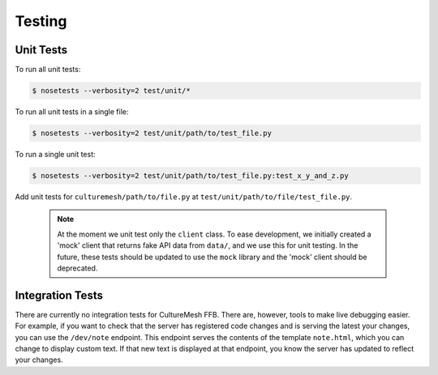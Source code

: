 =======
Testing
=======

.. _unit-tests:

Unit Tests
----------

To run all unit tests:

.. code-block:: console

  $ nosetests --verbosity=2 test/unit/*

To run all unit tests in a single file:

.. code-block:: console

  $ nosetests --verbosity=2 test/unit/path/to/test_file.py


To run a single unit test:

.. code-block:: console

  $ nosetests --verbosity=2 test/unit/path/to/test_file.py:test_x_y_and_z.py


Add unit tests for ``culturemesh/path/to/file.py`` at
``test/unit/path/to/file/test_file.py``.

    .. note:: At the moment we unit test only
        the ``client`` class.  To ease development, we initially created a 'mock'
        client that returns fake API data from ``data/``, and we use this for
        unit testing. In the future, these tests should be updated to use
        the ``mock`` library and the 'mock' client should be deprecated.

.. _integ-tests:

Integration Tests
-----------------

There are currently no integration tests for CultureMesh FFB. There are,
however, tools to make live debugging easier. For example, if you want to check
that the server has registered code changes and is serving the latest your
changes, you can use the ``/dev/note`` endpoint. This endpoint serves the
contents of the template ``note.html``, which you can change to display
custom text. If that new text is displayed at that endpoint, you know the
server has updated to reflect your changes.

